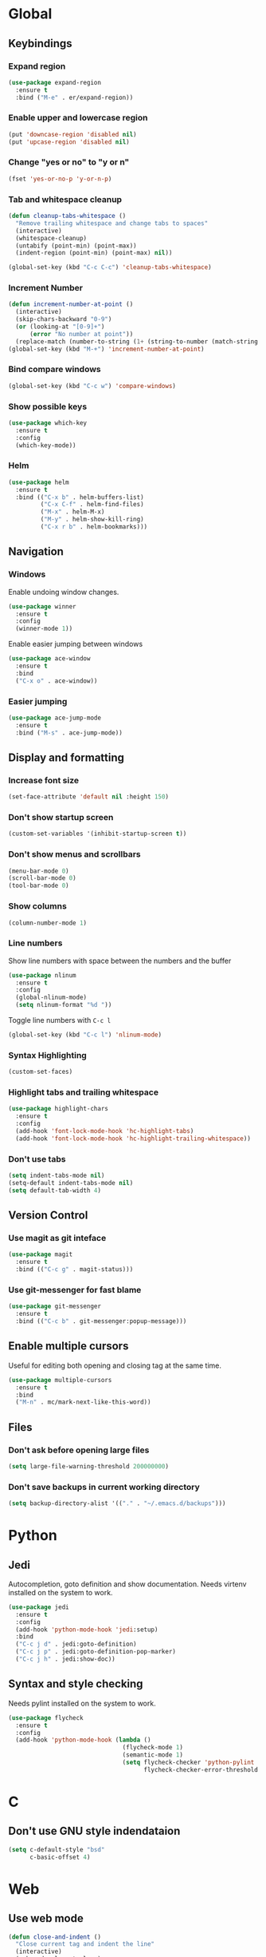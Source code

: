 #+STARTUP: overview

* Global
** Keybindings
*** Expand region
    #+BEGIN_SRC emacs-lisp
      (use-package expand-region
        :ensure t
        :bind ("M-e" . er/expand-region))
    #+END_SRC
*** Enable upper and lowercase region
    #+BEGIN_SRC emacs-lisp
      (put 'downcase-region 'disabled nil)
      (put 'upcase-region 'disabled nil)
    #+END_SRC
*** Change "yes or no" to "y or n"
    #+BEGIN_SRC emacs-lisp
      (fset 'yes-or-no-p 'y-or-n-p)
    #+END_SRC
*** Tab and whitespace cleanup
    #+BEGIN_SRC emacs-lisp
      (defun cleanup-tabs-whitespace ()
        "Remove trailing whitespace and change tabs to spaces"
        (interactive)
        (whitespace-cleanup)
        (untabify (point-min) (point-max))
        (indent-region (point-min) (point-max) nil))

      (global-set-key (kbd "C-c C-c") 'cleanup-tabs-whitespace)
    #+END_SRC
*** Increment Number
    #+BEGIN_SRC emacs-lisp
      (defun increment-number-at-point ()
        (interactive)
        (skip-chars-backward "0-9")
        (or (looking-at "[0-9]+")
            (error "No number at point"))
        (replace-match (number-to-string (1+ (string-to-number (match-string 0))))))
      (global-set-key (kbd "M-+") 'increment-number-at-point)
    #+END_SRC
*** Bind compare windows
    #+BEGIN_SRC emacs-lisp
      (global-set-key (kbd "C-c w") 'compare-windows)
    #+END_SRC
*** Show possible keys
    #+BEGIN_SRC emacs-lisp
      (use-package which-key
        :ensure t
        :config
        (which-key-mode))
    #+END_SRC
*** Helm
    #+BEGIN_SRC emacs-lisp
      (use-package helm
        :ensure t
        :bind (("C-x b" . helm-buffers-list)
               ("C-x C-f" . helm-find-files)
               ("M-x" . helm-M-x)
               ("M-y" . helm-show-kill-ring)
               ("C-x r b" . helm-bookmarks)))
    #+END_SRC
** Navigation
*** Windows
    Enable undoing window changes.
    #+BEGIN_SRC emacs-lisp
      (use-package winner
        :ensure t
        :config
        (winner-mode 1))
    #+END_SRC
    Enable easier jumping between windows
    #+BEGIN_SRC emacs-lisp
      (use-package ace-window
        :ensure t
        :bind
        ("C-x o" . ace-window))
    #+END_SRC
*** Easier jumping
    #+BEGIN_SRC emacs-lisp
      (use-package ace-jump-mode
        :ensure t
        :bind ("M-s" . ace-jump-mode))
    #+END_SRC
** Display and formatting
*** Increase font size
    #+BEGIN_SRC emacs-lisp
      (set-face-attribute 'default nil :height 150)
    #+END_SRC
*** Don't show startup screen
    #+BEGIN_SRC emacs-lisp
      (custom-set-variables '(inhibit-startup-screen t))
    #+END_SRC
*** Don't show menus and scrollbars
    #+BEGIN_SRC emacs-lisp
      (menu-bar-mode 0)
      (scroll-bar-mode 0)
      (tool-bar-mode 0)
    #+END_SRC
*** Show columns
    #+BEGIN_SRC emacs-lisp
      (column-number-mode 1)
    #+END_SRC
*** Line numbers
    Show line numbers with space between the numbers and the buffer
    #+BEGIN_SRC emacs-lisp
      (use-package nlinum
        :ensure t
        :config
        (global-nlinum-mode)
        (setq nlinum-format "%d "))
    #+END_SRC
    Toggle line numbers with ~C-c l~
    #+BEGIN_SRC emacs-lisp
      (global-set-key (kbd "C-c l") 'nlinum-mode)
    #+END_SRC
*** Syntax Highlighting
    #+BEGIN_SRC emacs-lisp
      (custom-set-faces)
    #+END_SRC
*** Highlight tabs and trailing whitespace
    #+BEGIN_SRC emacs-lisp
      (use-package highlight-chars
        :ensure t
        :config
        (add-hook 'font-lock-mode-hook 'hc-highlight-tabs)
        (add-hook 'font-lock-mode-hook 'hc-highlight-trailing-whitespace))
    #+END_SRC
*** Don't use tabs
    #+BEGIN_SRC emacs-lisp
      (setq indent-tabs-mode nil)
      (setq-default indent-tabs-mode nil)
      (setq default-tab-width 4)
    #+END_SRC
** Version Control
*** Use magit as git inteface
   #+BEGIN_SRC emacs-lisp
     (use-package magit
       :ensure t
       :bind (("C-c g" . magit-status)))
   #+END_SRC
*** Use git-messenger for fast blame
    #+BEGIN_SRC emacs-lisp
      (use-package git-messenger
        :ensure t
        :bind (("C-c b" . git-messenger:popup-message)))
    #+END_SRC
** Enable multiple cursors
   Useful for editing both opening and closing tag at the same time.
   #+BEGIN_SRC emacs-lisp
     (use-package multiple-cursors
       :ensure t
       :bind
       ("M-n" . mc/mark-next-like-this-word))
   #+END_SRC
** Files
*** Don't ask before opening large files
    #+BEGIN_SRC emacs-lisp
      (setq large-file-warning-threshold 200000000)
    #+END_SRC
*** Don't save backups in current working directory
    #+BEGIN_SRC emacs-lisp
      (setq backup-directory-alist '(("." . "~/.emacs.d/backups")))
    #+END_SRC
* Python
** Jedi
   Autocompletion, goto definition and show documentation.
   Needs virtenv installed on the system to work.
   #+BEGIN_SRC emacs-lisp
     (use-package jedi
       :ensure t
       :config
       (add-hook 'python-mode-hook 'jedi:setup)
       :bind
       ("C-c j d" . jedi:goto-definition)
       ("C-c j p" . jedi:goto-definition-pop-marker)
       ("C-c j h" . jedi:show-doc))
   #+END_SRC
** Syntax and style checking
   Needs pylint installed on the system to work.
   #+BEGIN_SRC emacs-lisp
     (use-package flycheck
       :ensure t
       :config
       (add-hook 'python-mode-hook (lambda ()
                                     (flycheck-mode 1)
                                     (semantic-mode 1)
                                     (setq flycheck-checker 'python-pylint
                                           flycheck-checker-error-threshold 900))))
   #+END_SRC
* C
** Don't use GNU style indendataion
   #+BEGIN_SRC emacs-lisp
     (setq c-default-style "bsd"
           c-basic-offset 4)
   #+END_SRC
* Web
** Use web mode
   #+BEGIN_SRC emacs-lisp
     (defun close-and-indent ()
       "Close current tag and indent the line"
       (interactive)
       (web-mode-element-close)
       (indent-for-tab-command))

     (defun web-mode-keybindings ()
       "Override keys to use for web-mode"
       (local-set-key (kbd "C-c C-f") 'close-and-indent))

     (use-package web-mode
       :ensure t
       :mode
       (("\\.html\\'" . web-mode)
        ("\\.css\\'" . web-mode))
       :config
       (add-hook 'web-mode-hook 'web-mode-keybindings)
       (setq web-mode-enable-auto-quoting t)
       (setq web-mode-enable-auto-pairing t)
       (setq web-mode-enable-auto-closing t))
   #+END_SRC
* XML
** Set indentation size to 4
   #+BEGIN_SRC emacs-lisp
     (setq nxml-child-indent 4)
   #+END_SRC
* Org mode
** Ask for note when closing TODO's
   #+BEGIN_SRC emacs-lisp
     (setq org-log-done 'note)
   #+END_SRC
